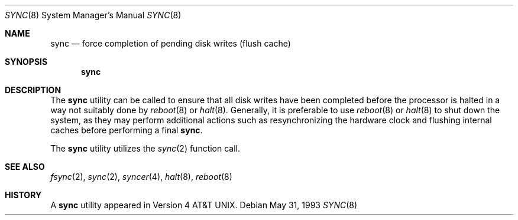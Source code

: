 .\"-
.\" Copyright (c) 1980, 1991, 1993
.\"	The Regents of the University of California.  All rights reserved.
.\"
.\" Redistribution and use in source and binary forms, with or without
.\" modification, are permitted provided that the following conditions
.\" are met:
.\" 1. Redistributions of source code must retain the above copyright
.\"    notice, this list of conditions and the following disclaimer.
.\" 2. Redistributions in binary form must reproduce the above copyright
.\"    notice, this list of conditions and the following disclaimer in the
.\"    documentation and/or other materials provided with the distribution.
.\" 4. Neither the name of the University nor the names of its contributors
.\"    may be used to endorse or promote products derived from this software
.\"    without specific prior written permission.
.\"
.\" THIS SOFTWARE IS PROVIDED BY THE REGENTS AND CONTRIBUTORS ``AS IS'' AND
.\" ANY EXPRESS OR IMPLIED WARRANTIES, INCLUDING, BUT NOT LIMITED TO, THE
.\" IMPLIED WARRANTIES OF MERCHANTABILITY AND FITNESS FOR A PARTICULAR PURPOSE
.\" ARE DISCLAIMED.  IN NO EVENT SHALL THE REGENTS OR CONTRIBUTORS BE LIABLE
.\" FOR ANY DIRECT, INDIRECT, INCIDENTAL, SPECIAL, EXEMPLARY, OR CONSEQUENTIAL
.\" DAMAGES (INCLUDING, BUT NOT LIMITED TO, PROCUREMENT OF SUBSTITUTE GOODS
.\" OR SERVICES; LOSS OF USE, DATA, OR PROFITS; OR BUSINESS INTERRUPTION)
.\" HOWEVER CAUSED AND ON ANY THEORY OF LIABILITY, WHETHER IN CONTRACT, STRICT
.\" LIABILITY, OR TORT (INCLUDING NEGLIGENCE OR OTHERWISE) ARISING IN ANY WAY
.\" OUT OF THE USE OF THIS SOFTWARE, EVEN IF ADVISED OF THE POSSIBILITY OF
.\" SUCH DAMAGE.
.\"
.\"	@(#)sync.8	8.1 (Berkeley) 5/31/93
.\" $FreeBSD: release/10.4.0/bin/sync/sync.8 139969 2005-01-10 08:39:26Z imp $
.\"
.Dd May 31, 1993
.Dt SYNC 8
.Os
.Sh NAME
.Nm sync
.Nd force completion of pending disk writes (flush cache)
.Sh SYNOPSIS
.Nm
.Sh DESCRIPTION
The
.Nm
utility
can be called to ensure that all disk writes have been completed before the
processor is halted in a way not suitably done by
.Xr reboot 8
or
.Xr halt 8 .
Generally, it is preferable to use
.Xr reboot 8
or
.Xr halt 8
to shut down the system,
as they may perform additional actions
such as resynchronizing the hardware clock
and flushing internal caches before performing a final
.Nm .
.Pp
The
.Nm
utility utilizes the
.Xr sync 2
function call.
.Sh SEE ALSO
.Xr fsync 2 ,
.Xr sync 2 ,
.Xr syncer 4 ,
.Xr halt 8 ,
.Xr reboot 8
.Sh HISTORY
A
.Nm
utility appeared in
.At v4 .
